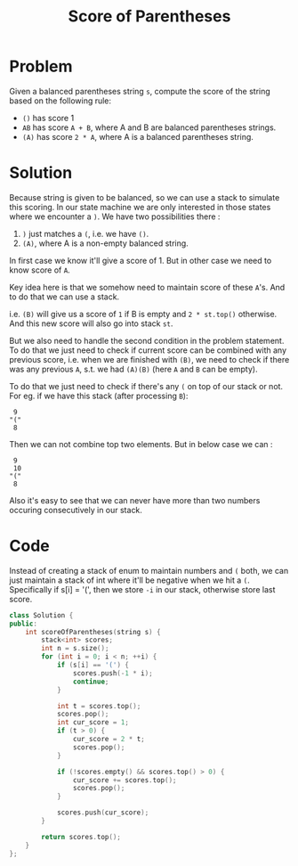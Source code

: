 #+TITLE: Score of Parentheses

* Problem
Given a balanced parentheses string =s=, compute the score of the string based on the following rule:

    - =()= has score 1
    - =AB= has score =A + B=, where A and B are balanced parentheses strings.
    - =(A)= has score =2 * A=, where A is a balanced parentheses string.
* Solution
Because string is given to be balanced, so we can use a stack to simulate this scoring. In our state machine
we are only interested in those states where we encounter a =)=. We have two possibilities there :

1. =)= just matches a =(=, i.e. we have =()=.
2. =(A)=, where A is a non-empty balanced string.

In first case we know it'll give a score of 1. But in other case we need to know score of =A=.

Key idea here is that we somehow need to maintain score of these =A='s. And to do that we can use a stack.

i.e. =(B)= will give us a score of =1= if B is empty and =2 * st.top()= otherwise. And this new score will also
go into stack =st=.

But we also need to handle the second condition in the problem statement. To do that we just need to check if current
score can be combined with any previous score, i.e. when we are finished with =(B)=, we need to check if there was any
previous =A=, s.t. we had =(A)(B)= (here =A= and =B= can be empty).

To do that we just need to check if there's any =(= on top of our stack or not. For eg. if we have this stack
(after processing =B=):

#+BEGIN_EXAMPLE
 9
"("
 8
#+END_EXAMPLE

Then we can not combine top two elements. But in below case we can :

#+BEGIN_EXAMPLE
 9
 10
"("
 8
#+END_EXAMPLE

Also it's easy to see that we can never have more than two numbers occuring consecutively in our stack.
* Code
Instead of creating a stack of enum to maintain numbers and =(= both, we can just maintain a stack of int where it'll
be negative when we hit a =(=. Specifically if s[i] = '(', then we store ~-i~ in our stack, otherwise store last score.

#+BEGIN_SRC cpp
class Solution {
public:
    int scoreOfParentheses(string s) {
        stack<int> scores;
        int n = s.size();
        for (int i = 0; i < n; ++i) {
            if (s[i] == '(') {
                scores.push(-1 * i);
                continue;
            }

            int t = scores.top();
            scores.pop();
            int cur_score = 1;
            if (t > 0) {
                cur_score = 2 * t;
                scores.pop();
            }

            if (!scores.empty() && scores.top() > 0) {
                cur_score += scores.top();
                scores.pop();
            }

            scores.push(cur_score);
        }

        return scores.top();
    }
};
#+END_SRC
